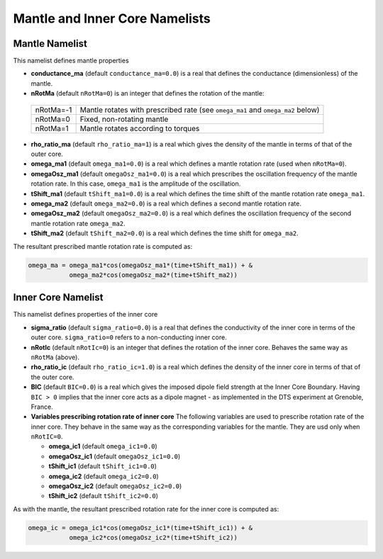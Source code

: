 Mantle and Inner Core Namelists
===============================

.. _secMantle:


Mantle Namelist
---------------

This namelist defines mantle properties 

* **conductance_ma** (default ``conductance_ma=0.0``) is a real that defines the conductance (dimensionless) of the mantle.

* **nRotMa** (default ``nRotMa=0``) is an integer that defines the rotation of the mantle:

 +-----------+----------------------------------------------------------------------------------+
 | nRotMa=-1 | Mantle rotates with prescribed rate (see ``omega_ma1``  and ``omega_ma2`` below) |
 +-----------+----------------------------------------------------------------------------------+
 | nRotMa=0  | Fixed, non-rotating mantle                                                       |
 +-----------+----------------------------------------------------------------------------------+
 | nRotMa=1  | Mantle rotates according to torques                                              |
 +-----------+----------------------------------------------------------------------------------+

* **rho_ratio_ma** (default ``rho_ratio_ma=1``) is a real which gives the density of the mantle in terms of that of the outer core.

* **omega_ma1** (default ``omega_ma1=0.0``) is a real which defines a mantle rotation rate (used when ``nRotMa=0``).

* **omegaOsz_ma1** (default ``omegaOsz_ma1=0.0``) is a real which prescribes the oscillation frequency of the mantle rotation rate. In this case, ``omega_ma1`` is the amplitude of the oscillation.

* **tShift_ma1** (default ``tShift_ma1=0.0``) is a real which defines the time shift of the mantle rotation rate ``omega_ma1``.

* **omega_ma2** (default ``omega_ma2=0.0``) is a real which defines a second mantle rotation rate.

* **omegaOsz_ma2** (default ``omegaOsz_ma2=0.0``) is a real which defines the oscillation frequency of the second mantle rotation rate ``omega_ma2``.

* **tShift_ma2** (default ``tShift_ma2=0.0``) is a real which defines the time shift for ``omega_ma2``.


The resultant prescribed mantle rotation rate is computed as:

.. code:: fortran

  omega_ma = omega_ma1*cos(omegaOsz_ma1*(time+tShift_ma1)) + &
             omega_ma2*cos(omegaOsz_ma2*(time+tShift_ma2))

.. _secInnerCore:

Inner Core Namelist
-------------------

This namelist defines properties of the inner core

* **sigma_ratio** (default ``sigma_ratio=0.0``) is a real that defines the conductivity of the inner core in terms of the outer core. ``sigma_ratio=0`` refers to a non-conducting inner core.

* **nRotIc** (default ``nRotIc=0``) is an integer that defines the rotation of the inner core. Behaves the same way as ``nRotMa`` (above).

* **rho_ratio_ic** (default ``rho_ratio_ic=1.0``) is a real which defines the density of the inner core in terms of that of the outer core.

* **BIC** (default ``BIC=0.0``) is a real which gives the imposed dipole field strength at the Inner Core Boundary. Having ``BIC > 0`` implies that the inner core acts as a dipole magnet - as implemented in the DTS experiment at Grenoble, France.

* **Variables prescribing rotation rate of inner core** The following variables are used to prescribe rotation rate of the inner core. They behave in the same way as the corresponding variables for the mantle. They are usd only when ``nRotIC=0``.

  - **omega_ic1** (default ``omega_ic1=0.0``)
  - **omegaOsz_ic1** (default ``omegaOsz_ic1=0.0``)
  - **tShift_ic1** (default ``tShift_ic1=0.0``)
  - **omega_ic2** (default ``omega_ic2=0.0``)
  - **omegaOsz_ic2** (default ``omegaOsz_ic2=0.0``)
  - **tShift_ic2** (default ``tShift_ic2=0.0``)

As with the mantle, the resultant prescribed rotation rate for the inner core is computed as:

.. code:: fortran

  omega_ic = omega_ic1*cos(omegaOsz_ic1*(time+tShift_ic1)) + &
             omega_ic2*cos(omegaOsz_ic2*(time+tShift_ic2))
